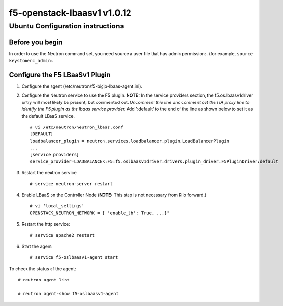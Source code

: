 f5-openstack-lbaasv1 v1.0.12
============================

Ubuntu Configuration instructions
---------------------------------

Before you begin
~~~~~~~~~~~~~~~~

In order to use the Neutron command set, you need source a user file
that has admin permissions. (for example, ``source keystonerc_admin``).

Configure the F5 LBaaSv1 Plugin
~~~~~~~~~~~~~~~~~~~~~~~~~~~~~~~

1. Configure the agent (/etc/neutron/f5-bigip-lbaas-agent.ini).
2. Configure the Neutron service to use the F5 plugin. **NOTE:** In the
   service providers section, the f5.os.lbaasv1driver entry will most
   likely be present, but commented out. *Uncomment this line and
   comment out the HA proxy line to identify the F5 plugin as the lbaas
   service provider.* Add ':default' to the end of the line as shown
   below to set it as the default LBaaS service.

   ::

       # vi /etc/neutron/neutron_lbaas.conf
       [DEFAULT]
       loadbalancer_plugin = neutron.services.loadbalancer.plugin.LoadBalancerPlugin
       ...
       [service providers]
       service_provider=LOADBALANCER:F5:f5.oslbaasv1driver.drivers.plugin_driver.F5PluginDriver:default

3. Restart the neutron service:

   ::

       # service neutron-server restart

4. Enable LBaaS on the Controller Node (**NOTE:** This step is not
   necessary from Kilo forward.)

   ::

       # vi 'local_settings'
       OPENSTACK_NEUTRON_NETWORK = { 'enable_lb': True, ...}"

5. Restart the http service:

   ::

       # service apache2 restart

6. Start the agent:

   ::

       # service f5-oslbaasv1-agent start

To check the status of the agent:

::

    # neutron agent-list

    # neutron agent-show f5-oslbaasv1-agent

